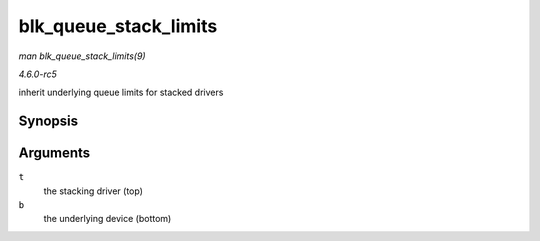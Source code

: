 .. -*- coding: utf-8; mode: rst -*-

.. _API-blk-queue-stack-limits:

======================
blk_queue_stack_limits
======================

*man blk_queue_stack_limits(9)*

*4.6.0-rc5*

inherit underlying queue limits for stacked drivers


Synopsis
========

.. c:function:: void blk_queue_stack_limits( struct request_queue * t, struct request_queue * b )

Arguments
=========

``t``
    the stacking driver (top)

``b``
    the underlying device (bottom)


.. ------------------------------------------------------------------------------
.. This file was automatically converted from DocBook-XML with the dbxml
.. library (https://github.com/return42/sphkerneldoc). The origin XML comes
.. from the linux kernel, refer to:
..
.. * https://github.com/torvalds/linux/tree/master/Documentation/DocBook
.. ------------------------------------------------------------------------------
